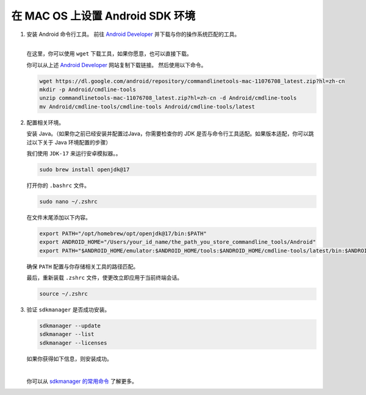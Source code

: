 在 MAC OS 上设置 Android SDK 环境
========================================================

1. 安装 Android 命令行工具。
   前往 `Android Developer <https://developer.android.com/studio>`_ 并下载与你的操作系统匹配的工具。

   .. image::  ../../../images/android-command-line-tool.png
       :align: center

   |

   | 在这里，你可以使用 ``wget`` 下载工具，如果你愿意，也可以直接下载。

   你可以从上述 `Android Developer <https://developer.android.com/studio>`_ 网站复制下载链接。
   然后使用以下命令。

   .. code-block:: bash

       wget https://dl.google.com/android/repository/commandlinetools-mac-11076708_latest.zip?hl=zh-cn
       mkdir -p Android/cmdline-tools
       unzip commandlinetools-mac-11076708_latest.zip?hl=zh-cn -d Android/cmdline-tools
       mv Android/cmdline-tools/cmdline-tools Android/cmdline-tools/latest

2. 配置相关环境。

   安装 Java。（如果你之前已经安装并配置过Java，你需要检查你的 JDK 是否与命令行工具适配。如果版本适配，你可以跳过以下关于 Java 环境配置的步骤）

   | 我们使用 ``JDK-17`` 来运行安卓模拟器。。

   .. code-block:: bash

       sudo brew install openjdk@17

   打开你的 ``.bashrc`` 文件。

   .. code-block:: bash

       sudo nano ~/.zshrc

   在文件末尾添加以下内容。

   .. code-block:: bash

       export PATH="/opt/homebrew/opt/openjdk@17/bin:$PATH"
       export ANDROID_HOME="/Users/your_id_name/the_path_you_store_commandline_tools/Android"
       export PATH="$ANDROID_HOME/emulator:$ANDROID_HOME/tools:$ANDROID_HOME/cmdline-tools/latest/bin:$ANDROID_HOME/tools/bin:$ANDROID_HOME/cmdline-tools/latest:$ANDROID_HOME/platform-tools:$PATH"

   | 确保 ``PATH`` 配置与你存储相关工具的路径匹配。

   最后，重新装载 ``.zshrc`` 文件，使更改立即应用于当前终端会话。

   .. code-block:: bash

       source ~/.zshrc

3. 验证 ``sdkmanager`` 是否成功安装。

   .. code-block:: bash

       sdkmanager --update
       sdkmanager --list
       sdkmanager --licenses

   如果你获得如下信息，则安装成功。

   .. image::  ../../../images/sdkmanager-licenses.png
       :align: center

   |

   你可以从 `sdkmanager 的常用命令 <https://developer.android.com/tools/sdkmanager>`_ 了解更多。
